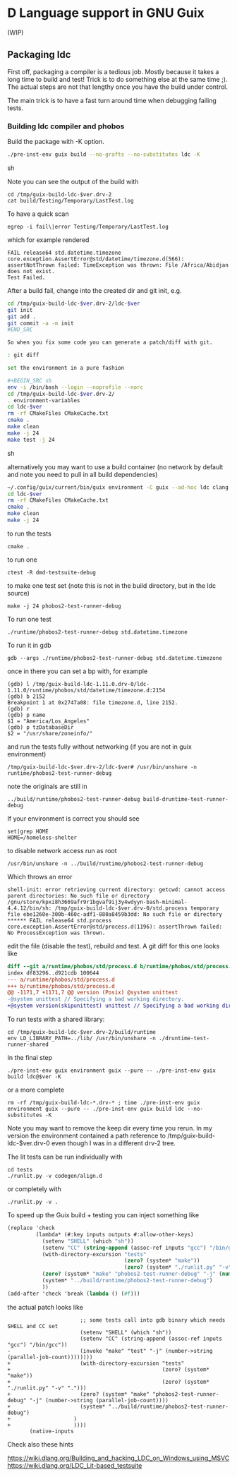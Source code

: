 * D Language support in GNU Guix

(WIP)

** Packaging ldc

First off, packaging a compiler is a tedious job. Mostly because it
takes a long time to build and test! Trick is to do something else at
the same time ;). The actual steps are not that lengthy once you have
the build under control.

The main trick is to have a fast turn around time when debugging
failing tests.

*** Building ldc compiler and phobos

Build the package with -K option.

#+BEGIN_SRC sh
  ./pre-inst-env guix build --no-grafts --no-substitutes ldc -K
#+END_SRC sh

Note you can see the output of the build with

: cd /tmp/guix-build-ldc-$ver.drv-2
: cat build/Testing/Temporary/LastTest.log

To have a quick scan

: egrep -i fail\|error Testing/Temporary/LastTest.log

which for example rendered

: FAIL release64 std.datetime.timezone
: core.exception.AssertError@std/datetime/timezone.d(566):
: assertNotThrown failed: TimeException was thrown: File /Africa/Abidjan does not exist.
: Test Failed.


After a build fail, change into the created dir and git init, e.g.

#+BEGIN_SRC sh
cd /tmp/guix-build-ldc-$ver.drv-2/ldc-$ver
git init
git add .
git commit -a -m init
#END_SRC

So when you fix some code you can generate a patch/diff with git.

: git diff

set the environment in a pure fashion

#+BEGIN_SRC sh
env -i /bin/bash --login --noprofile --norc
cd /tmp/guix-build-ldc-$ver.drv-2/
. environment-variables
cd ldc-$ver
rm -rf CMakeFiles CMakeCache.txt
cmake .
make clean
make -j 24
make test -j 24
#+END_SRC sh

alternatively you may want to use a build container (no network by default and note you need to pull
in all build dependencies)

#+BEGIN_SRC sh
~/.config/guix/current/bin/guix environment -C guix --ad-hoc ldc clang llvm unzip gdb ncurses vim git make cmake which less tzdata binutils
cd ldc-$ver
rm -rf CMakeFiles CMakeCache.txt
cmake .
make clean
make -j 24
#+END_SRC

to run the tests

: cmake .

to run one

: ctest -R dmd-testsuite-debug

to make one test set (note this is not in the build directory, but in the ldc source)

: make -j 24 phobos2-test-runner-debug

To run one test

: ./runtime/phobos2-test-runner-debug std.datetime.timezone

To run it in gdb

: gdb --args ./runtime/phobos2-test-runner-debug std.datetime.timezone

once in there you can set a bp with, for example

: (gdb) l /tmp/guix-build-ldc-1.11.0.drv-0/ldc-1.11.0/runtime/phobos/std/datetime/timezone.d:2154
: (gdb) b 2152
: Breakpoint 1 at 0x2747a08: file timezone.d, line 2152.
: (gdb) r
: (gdb) p name
: $1 = "America/Los_Angeles"
: (gdb) p tzDatabaseDir
: $2 = "/usr/share/zoneinfo/"

and run the tests fully without networking (if you are not in guix environment)

: /tmp/guix-build-ldc-$ver.drv-2/ldc-$ver# /usr/bin/unshare -n runtime/phobos2-test-runner-debug

note the originals are still in

: ../build/runtime/phobos2-test-runner-debug build-druntime-test-runner-debug

If your environment is correct you should see

: set|grep HOME
: HOME=/homeless-shelter

to disable network access run as root

: /usr/bin/unshare -n ../build/runtime/phobos2-test-runner-debug

Which throws an error

: shell-init: error retrieving current directory: getcwd: cannot access parent directories: No such file or directory
: /gnu/store/kpxi8h3669afr9r1bgvaf9ij3y4wdyyn-bash-minimal-4.4.12/bin/sh: /tmp/guix-build-ldc-$ver.drv-0/std.process temporary file ebe1260e-300b-460c-adf1-880a8459b3dd: No such file or directory
: ****** FAIL release64 std.process
: core.exception.AssertError@std/process.d(1196): assertThrown failed: No ProcessException was thrown.

edit the file (disable the test), rebuild and test. A git diff for this one looks like

#+BEGIN_SRC diff
  diff --git a/runtime/phobos/std/process.d b/runtime/phobos/std/process.d
  index df83296..d921cdb 100644
  --- a/runtime/phobos/std/process.d
  +++ b/runtime/phobos/std/process.d
  @@ -1171,7 +1171,7 @@ version (Posix) @system unittest
  -@system unittest // Specifying a bad working directory.
  +@system version(skipunittest) unittest // Specifying a bad working directory.
#+END_SRC

To run tests with a shared library:

: cd /tmp/guix-build-ldc-$ver.drv-2/build/runtime
: env LD_LIBRARY_PATH=../lib/ /usr/bin/unshare -n ./druntime-test-runner-shared

In the final step

: ./pre-inst-env guix environment guix --pure -- ./pre-inst-env guix build ldc@$ver -K

or a more complete

: rm -rf /tmp/guix-build-ldc-*.drv-* ; time ./pre-inst-env guix environment guix --pure -- ./pre-inst-env guix build ldc --no-substitutes -K

Note you may want to remove the keep dir every time you rerun. In my
version the environment contained a path reference to
/tmp/guix-build-ldc-$ver.drv-0 even though I was in a different drv-2 tree.

The lit tests can be run individually with

: cd tests
: ./runlit.py -v codegen/align.d

or completely with

: ./runlit.py -v .

To speed up the Guix build + testing you can inject something like

#+BEGIN_SRC scheme
           (replace 'check
                    (lambda* (#:key inputs outputs #:allow-other-keys)
                      (setenv "SHELL" (which "sh"))
                      (setenv "CC" (string-append (assoc-ref inputs "gcc") "/bin/gcc"))
                      (with-directory-excursion "tests"
                                                (zero? (system* "make"))
                                                (zero? (system* "./runlit.py" "-v" ".")))
                      (zero? (system* "make" "phobos2-test-runner-debug" "-j" (number->string (parallel-job-count))))
                      (system* "../build/runtime/phobos2-test-runner-debug")
                      ))
           (add-after 'check 'break (lambda () (#f)))
#+END_SRC

the actual patch looks like

#+BEGIN_SRC
                       ;; some tests call into gdb binary which needs SHELL and CC set
                       (setenv "SHELL" (which "sh"))
                       (setenv "CC" (string-append (assoc-ref inputs "gcc") "/bin/gcc"))
-                      (invoke "make" "test" "-j" (number->string (parallel-job-count))))))))
+                      (with-directory-excursion "tests"
+                                                (zero? (system* "make"))
+                                                (zero? (system* "./runlit.py" "-v" ".")))
+                      (zero? (system* "make" "phobos2-test-runner-debug" "-j" (number->string (parallel-job-count))))
+                      (system* "../build/runtime/phobos2-test-runner-debug")
+                    )
+                    ))))
       (native-inputs
#+END_SRC

Check also these hints

https://wiki.dlang.org/Building_and_hacking_LDC_on_Windows_using_MSVC
https://wiki.dlang.org/LDC_Lit-based_testsuite
